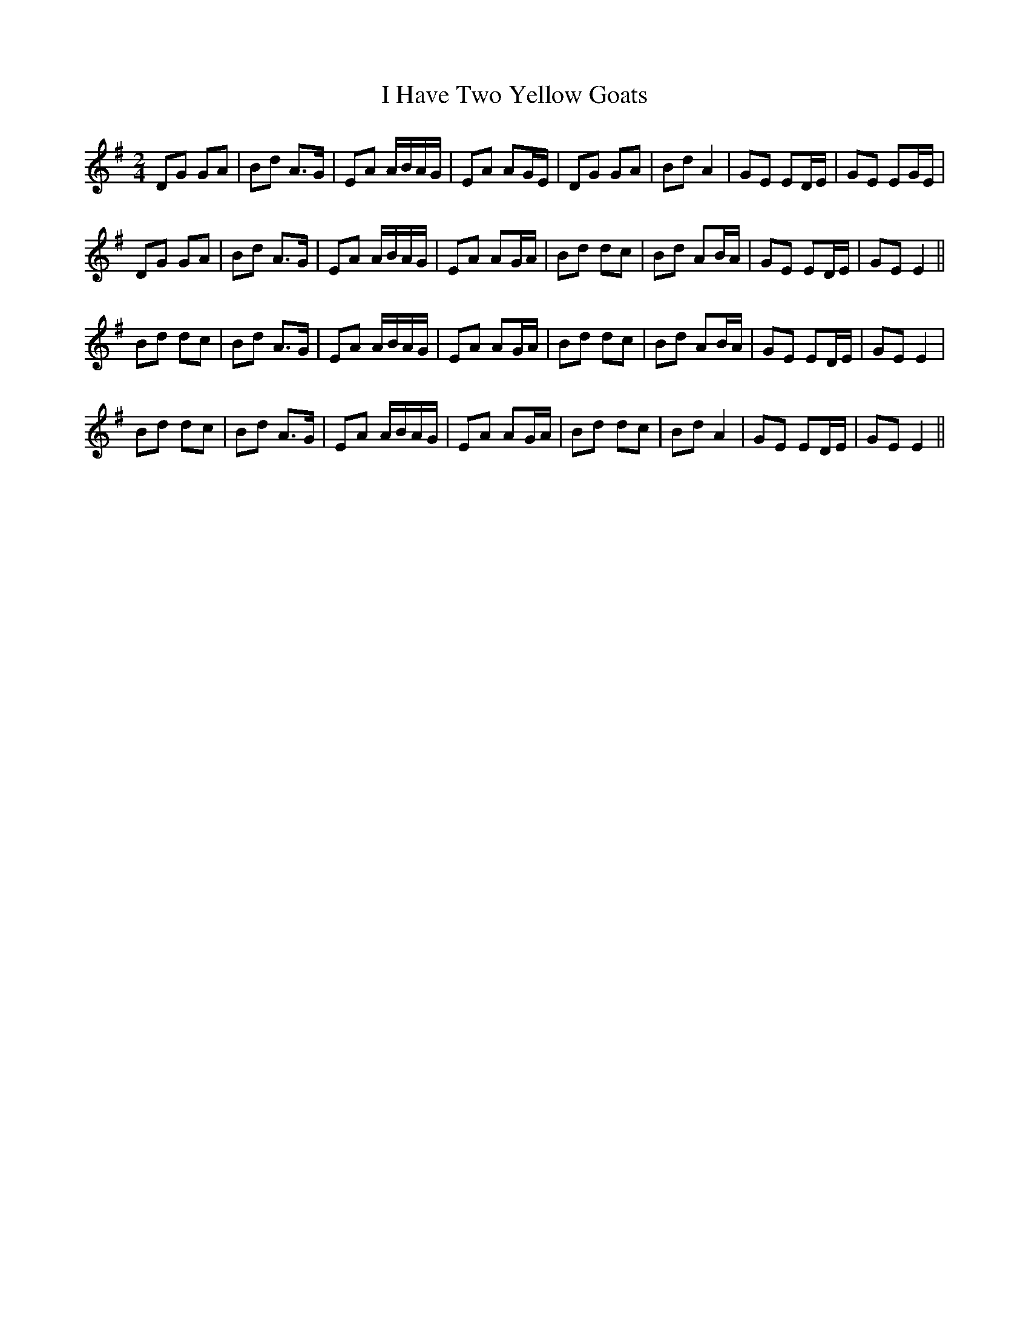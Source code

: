 X: 2
T: I Have Two Yellow Goats
Z: hetty
S: https://thesession.org/tunes/3091#setting16215
R: polka
M: 2/4
L: 1/8
K: Gmaj
DG GA | Bd A>G | EA A/B/A/G/ | EA AG/E/ | DG GA | Bd A2 | GE ED/E/ | GE EG/E/ |DG GA | Bd A>G | EA A/B/A/G/ | EA AG/A/ | Bd dc | Bd AB/A/ | GE ED/E/ | GE E2 ||Bd dc | Bd A>G | EA A/B/A/G/ | EA AG/A/ | Bd dc | Bd AB/A/ | GE ED/E/ | GE E2 |Bd dc | Bd A>G | EA A/B/A/G/ | EA AG/A/ | Bd dc | Bd A2 | GE ED/E/ | GE E2 ||

